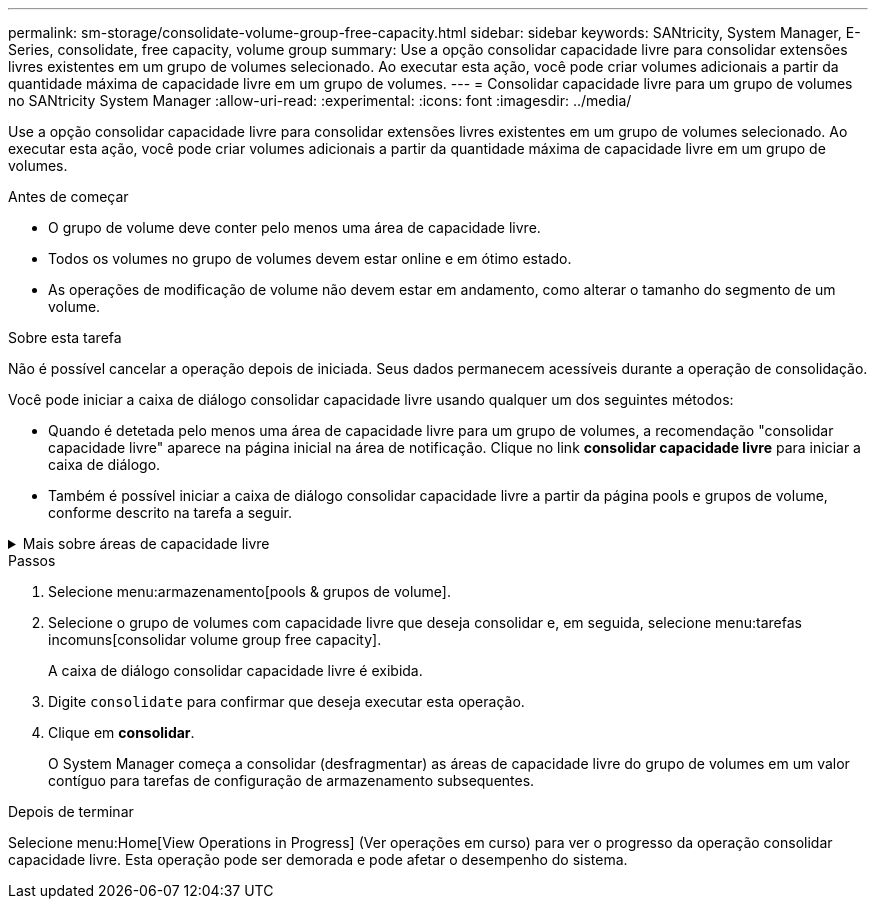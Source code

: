 ---
permalink: sm-storage/consolidate-volume-group-free-capacity.html 
sidebar: sidebar 
keywords: SANtricity, System Manager, E-Series, consolidate, free capacity, volume group 
summary: Use a opção consolidar capacidade livre para consolidar extensões livres existentes em um grupo de volumes selecionado. Ao executar esta ação, você pode criar volumes adicionais a partir da quantidade máxima de capacidade livre em um grupo de volumes. 
---
= Consolidar capacidade livre para um grupo de volumes no SANtricity System Manager
:allow-uri-read: 
:experimental: 
:icons: font
:imagesdir: ../media/


[role="lead"]
Use a opção consolidar capacidade livre para consolidar extensões livres existentes em um grupo de volumes selecionado. Ao executar esta ação, você pode criar volumes adicionais a partir da quantidade máxima de capacidade livre em um grupo de volumes.

.Antes de começar
* O grupo de volume deve conter pelo menos uma área de capacidade livre.
* Todos os volumes no grupo de volumes devem estar online e em ótimo estado.
* As operações de modificação de volume não devem estar em andamento, como alterar o tamanho do segmento de um volume.


.Sobre esta tarefa
Não é possível cancelar a operação depois de iniciada. Seus dados permanecem acessíveis durante a operação de consolidação.

Você pode iniciar a caixa de diálogo consolidar capacidade livre usando qualquer um dos seguintes métodos:

* Quando é detetada pelo menos uma área de capacidade livre para um grupo de volumes, a recomendação "consolidar capacidade livre" aparece na página inicial na área de notificação. Clique no link *consolidar capacidade livre* para iniciar a caixa de diálogo.
* Também é possível iniciar a caixa de diálogo consolidar capacidade livre a partir da página pools e grupos de volume, conforme descrito na tarefa a seguir.


.Mais sobre áreas de capacidade livre
[%collapsible]
====
Uma área de capacidade livre é a capacidade livre que pode resultar da exclusão de um volume ou da não utilização de toda a capacidade livre disponível durante a criação do volume. Quando você cria um volume em um grupo de volumes que tenha uma ou mais áreas de capacidade livre, a capacidade do volume é limitada à maior área de capacidade livre nesse grupo de volumes. Por exemplo, se um grupo de volume tiver um total de 15 GiB de capacidade livre, e a maior área de capacidade livre for de 10 GiB, o maior volume que você pode criar é de 10 GiB.

Você consolida a capacidade livre em um grupo de volumes para melhorar o desempenho de gravação. A capacidade livre do seu grupo de volumes ficará fragmentada ao longo do tempo à medida que o host grava, modifica e exclui arquivos. Eventualmente, a capacidade disponível não será localizada em um único bloco contíguo, mas será espalhada em pequenos fragmentos pelo grupo de volumes. Isso causa mais fragmentação de arquivos, já que o host deve gravar novos arquivos como fragmentos para encaixá-los nos intervalos disponíveis de clusters livres.

Ao consolidar a capacidade gratuita em um grupo de volumes selecionado, você notará o desempenho aprimorado do sistema de arquivos sempre que o host gravar novos arquivos. O processo de consolidação também ajudará a evitar que novos arquivos sejam fragmentados no futuro.

====
.Passos
. Selecione menu:armazenamento[pools & grupos de volume].
. Selecione o grupo de volumes com capacidade livre que deseja consolidar e, em seguida, selecione menu:tarefas incomuns[consolidar volume group free capacity].
+
A caixa de diálogo consolidar capacidade livre é exibida.

. Digite `consolidate` para confirmar que deseja executar esta operação.
. Clique em *consolidar*.
+
O System Manager começa a consolidar (desfragmentar) as áreas de capacidade livre do grupo de volumes em um valor contíguo para tarefas de configuração de armazenamento subsequentes.



.Depois de terminar
Selecione menu:Home[View Operations in Progress] (Ver operações em curso) para ver o progresso da operação consolidar capacidade livre. Esta operação pode ser demorada e pode afetar o desempenho do sistema.
